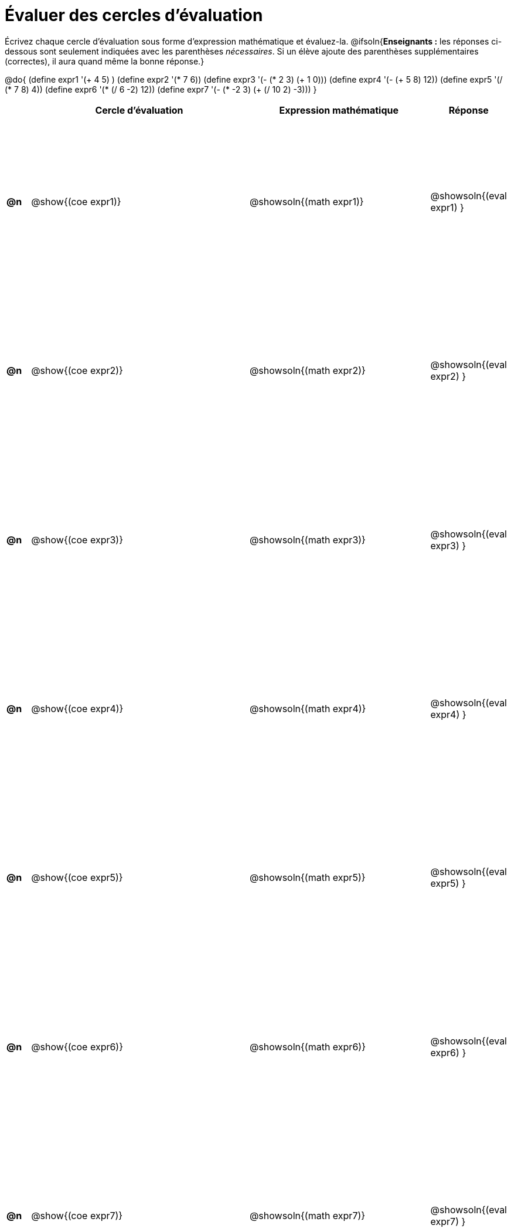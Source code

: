 = Évaluer des cercles d'évaluation

++++
<style>
  table { height: 95%; }
</style>
++++

Écrivez chaque cercle d'évaluation sous forme d'expression mathématique et évaluez-la. @ifsoln{*Enseignants :* les réponses ci-dessous sont seulement indiquées avec les
parenthèses _nécessaires_. Si un élève ajoute des parenthèses supplémentaires (correctes), il aura quand même la bonne réponse.}


@do{
  (define expr1 '(+ 4 5) )
  (define expr2 '(* 7 6))
  (define expr3 '(- (* 2 3) (+ 1 0)))
  (define expr4 '(- (+ 5 8) 12))
  (define expr5 '(/ (* 7 8) 4))
  (define expr6 '(* (/ 6 -2) 12))
  (define expr7 '(- (* -2 3) (+ (/ 10 2) -3)))
}

[cols=".^1a,^.^10a,^.^8a,^.^1a",options="header",stripes="none"]
|===
|	| Cercle d’évaluation
| Expression mathématique
| Réponse

|*@n*| @show{(coe  expr1)}
|  @showsoln{(math expr1)}
|  @showsoln{(eval expr1) }

|*@n*| @show{(coe  expr2)}
|  @showsoln{(math expr2)}
|  @showsoln{(eval expr2) }

|*@n*| @show{(coe  expr3)}
|  @showsoln{(math expr3)}
|  @showsoln{(eval expr3) }

|*@n*| @show{(coe  expr4)}
|  @showsoln{(math expr4)}
|  @showsoln{(eval expr4) }

|*@n*| @show{(coe  expr5)}
|  @showsoln{(math expr5)}
|  @showsoln{(eval expr5) }

|*@n*| @show{(coe  expr6)}
|  @showsoln{(math expr6)}
|  @showsoln{(eval expr6) }

|*@n*| @show{(coe  expr7)}
|  @showsoln{(math expr7)}
|  @showsoln{(eval expr7) }
|===
